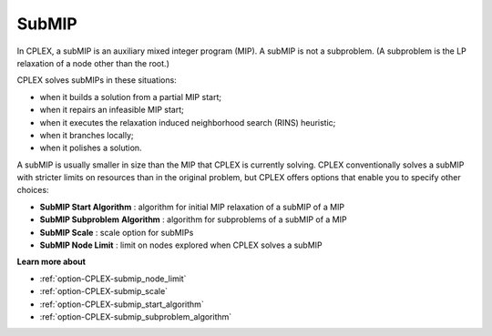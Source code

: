 .. _CPLEX_SubMIP:


SubMIP
======

In CPLEX, a subMIP is an auxiliary mixed integer program (MIP). A subMIP is not a subproblem. (A subproblem is the LP relaxation of a node other than the root.) 



CPLEX solves subMIPs in these situations:




*   when it builds a solution from a partial MIP start;
*   when it repairs an infeasible MIP start; 
*   when it executes the relaxation induced neighborhood search (RINS) heuristic; 
*   when it branches locally;
*   when it polishes a solution. 



A subMIP is usually smaller in size than the MIP that CPLEX is currently solving. CPLEX conventionally solves a subMIP with stricter limits on resources than in the original problem, but CPLEX offers options that enable you to specify other choices:




*   **SubMIP Start Algorithm** : algorithm for initial MIP relaxation of a subMIP of a MIP 
*   **SubMIP Subproblem**  **Algorithm** : algorithm for subproblems of a subMIP of a MIP 
*   **SubMIP Scale** : scale option for subMIPs 
*   **SubMIP Node Limit** : limit on nodes explored when CPLEX solves a subMIP



**Learn more about** 

*	:ref:`option-CPLEX-submip_node_limit`  
*	:ref:`option-CPLEX-submip_scale`  
*	:ref:`option-CPLEX-submip_start_algorithm`  
*	:ref:`option-CPLEX-submip_subproblem_algorithm`  
